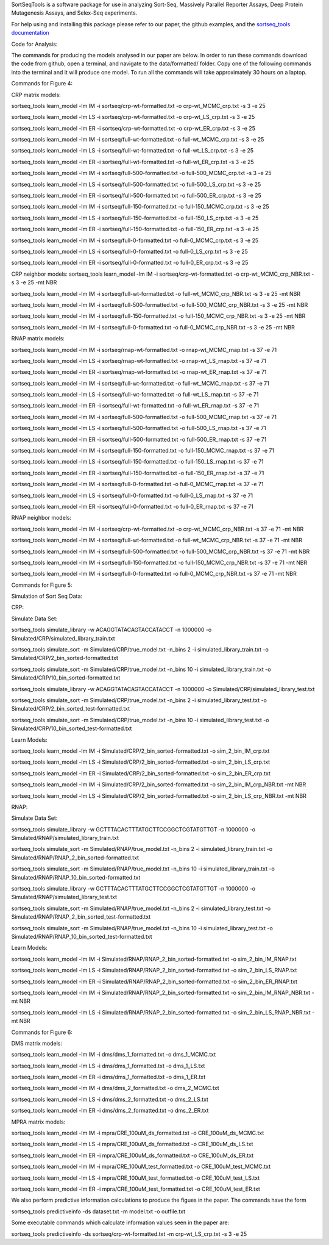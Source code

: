 SortSeqTools is a software package for use in analyzing Sort-Seq,
Massively Parallel Reporter Assays, Deep Protein Mutagenesis Assays, and Selex-Seq
experiments.

For help using and installing this package please refer to our paper, the
github examples, and the `sortseq_tools documentation`_

.. _`sortseq_tools documentation`: http://jbkinney.github.io/sortseq

Code for Analysis:

The commands for producing the models analysed in our paper are below.
In order to run these commands download the code from github, open a terminal, and navigate to the data/formatted/
folder. Copy one of the following commands into the terminal and it will produce one model.
To run all the commands will take approximately 30 hours on a laptop.

Commands for Figure 4:

CRP matrix models:

sortseq_tools learn_model -lm IM -i sortseq/crp-wt-formatted.txt -o crp-wt_MCMC_crp.txt -s 3 -e 25

sortseq_tools learn_model -lm LS -i sortseq/crp-wt-formatted.txt -o crp-wt_LS_crp.txt -s 3 -e 25

sortseq_tools learn_model -lm ER -i sortseq/crp-wt-formatted.txt -o crp-wt_ER_crp.txt -s 3 -e 25

sortseq_tools learn_model -lm IM -i sortseq/full-wt-formatted.txt -o full-wt_MCMC_crp.txt -s 3 -e 25

sortseq_tools learn_model -lm LS -i sortseq/full-wt-formatted.txt -o full-wt_LS_crp.txt -s 3 -e 25

sortseq_tools learn_model -lm ER -i sortseq/full-wt-formatted.txt -o full-wt_ER_crp.txt -s 3 -e 25

sortseq_tools learn_model -lm IM -i sortseq/full-500-formatted.txt -o full-500_MCMC_crp.txt -s 3 -e 25

sortseq_tools learn_model -lm LS -i sortseq/full-500-formatted.txt -o full-500_LS_crp.txt -s 3 -e 25

sortseq_tools learn_model -lm ER -i sortseq/full-500-formatted.txt -o full-500_ER_crp.txt -s 3 -e 25

sortseq_tools learn_model -lm IM -i sortseq/full-150-formatted.txt -o full-150_MCMC_crp.txt -s 3 -e 25

sortseq_tools learn_model -lm LS -i sortseq/full-150-formatted.txt -o full-150_LS_crp.txt -s 3 -e 25

sortseq_tools learn_model -lm ER -i sortseq/full-150-formatted.txt -o full-150_ER_crp.txt -s 3 -e 25

sortseq_tools learn_model -lm IM -i sortseq/full-0-formatted.txt -o full-0_MCMC_crp.txt -s 3 -e 25

sortseq_tools learn_model -lm LS -i sortseq/full-0-formatted.txt -o full-0_LS_crp.txt -s 3 -e 25

sortseq_tools learn_model -lm ER -i sortseq/full-0-formatted.txt -o full-0_ER_crp.txt -s 3 -e 25

CRP neighbor models:
sortseq_tools learn_model -lm IM -i sortseq/crp-wt-formatted.txt -o crp-wt_MCMC_crp_NBR.txt -s 3 -e 25 -mt NBR

sortseq_tools learn_model -lm IM -i sortseq/full-wt-formatted.txt -o full-wt_MCMC_crp_NBR.txt -s 3 -e 25 -mt NBR

sortseq_tools learn_model -lm IM -i sortseq/full-500-formatted.txt -o full-500_MCMC_crp_NBR.txt -s 3 -e 25 -mt NBR

sortseq_tools learn_model -lm IM -i sortseq/full-150-formatted.txt -o full-150_MCMC_crp_NBR.txt -s 3 -e 25 -mt NBR

sortseq_tools learn_model -lm IM -i sortseq/full-0-formatted.txt -o full-0_MCMC_crp_NBR.txt -s 3 -e 25 -mt NBR

RNAP matrix models:

sortseq_tools learn_model -lm IM -i sortseq/rnap-wt-formatted.txt -o rnap-wt_MCMC_rnap.txt -s 37 -e 71

sortseq_tools learn_model -lm LS -i sortseq/rnap-wt-formatted.txt -o rnap-wt_LS_rnap.txt -s 37 -e 71

sortseq_tools learn_model -lm ER -i sortseq/rnap-wt-formatted.txt -o rnap-wt_ER_rnap.txt -s 37 -e 71

sortseq_tools learn_model -lm IM -i sortseq/full-wt-formatted.txt -o full-wt_MCMC_rnap.txt -s 37 -e 71

sortseq_tools learn_model -lm LS -i sortseq/full-wt-formatted.txt -o full-wt_LS_rnap.txt -s 37 -e 71

sortseq_tools learn_model -lm ER -i sortseq/full-wt-formatted.txt -o full-wt_ER_rnap.txt -s 37 -e 71

sortseq_tools learn_model -lm IM -i sortseq/full-500-formatted.txt -o full-500_MCMC_rnap.txt -s 37 -e 71

sortseq_tools learn_model -lm LS -i sortseq/full-500-formatted.txt -o full-500_LS_rnap.txt -s 37 -e 71

sortseq_tools learn_model -lm ER -i sortseq/full-500-formatted.txt -o full-500_ER_rnap.txt -s 37 -e 71

sortseq_tools learn_model -lm IM -i sortseq/full-150-formatted.txt -o full-150_MCMC_rnap.txt -s 37 -e 71

sortseq_tools learn_model -lm LS -i sortseq/full-150-formatted.txt -o full-150_LS_rnap.txt -s 37 -e 71

sortseq_tools learn_model -lm ER -i sortseq/full-150-formatted.txt -o full-150_ER_rnap.txt -s 37 -e 71

sortseq_tools learn_model -lm IM -i sortseq/full-0-formatted.txt -o full-0_MCMC_rnap.txt -s 37 -e 71

sortseq_tools learn_model -lm LS -i sortseq/full-0-formatted.txt -o full-0_LS_rnap.txt -s 37 -e 71

sortseq_tools learn_model -lm ER -i sortseq/full-0-formatted.txt -o full-0_ER_rnap.txt -s 37 -e 71

RNAP neighbor models:

sortseq_tools learn_model -lm IM -i sortseq/crp-wt-formatted.txt -o crp-wt_MCMC_crp_NBR.txt -s 37 -e 71 -mt NBR

sortseq_tools learn_model -lm IM -i sortseq/full-wt-formatted.txt -o full-wt_MCMC_crp_NBR.txt -s 37 -e 71 -mt NBR

sortseq_tools learn_model -lm IM -i sortseq/full-500-formatted.txt -o full-500_MCMC_crp_NBR.txt -s 37 -e 71 -mt NBR

sortseq_tools learn_model -lm IM -i sortseq/full-150-formatted.txt -o full-150_MCMC_crp_NBR.txt -s 37 -e 71 -mt NBR

sortseq_tools learn_model -lm IM -i sortseq/full-0-formatted.txt -o full-0_MCMC_crp_NBR.txt -s 37 -e 71 -mt NBR

Commands for Figure 5:

Simulation of Sort Seq Data:

CRP:

Simulate Data Set:

sortseq_tools simulate_library  -w ACAGGTATACAGTACCATACCT -n 1000000 -o Simulated/CRP/simulated_library_train.txt

sortseq_tools simulate_sort -m Simulated/CRP/true_model.txt -n_bins 2 -i simulated_library_train.txt -o Simulated/CRP/2_bin_sorted-formatted.txt

sortseq_tools simulate_sort -m Simulated/CRP/true_model.txt -n_bins 10 -i simulated_library_train.txt -o Simulated/CRP/10_bin_sorted-formatted.txt

sortseq_tools simulate_library  -w ACAGGTATACAGTACCATACCT -n 1000000 -o Simulated/CRP/simulated_library_test.txt

sortseq_tools simulate_sort -m Simulated/CRP/true_model.txt -n_bins 2 -i simulated_library_test.txt -o Simulated/CRP/2_bin_sorted_test-formatted.txt

sortseq_tools simulate_sort -m Simulated/CRP/true_model.txt -n_bins 10 -i simulated_library_test.txt -o Simulated/CRP/10_bin_sorted_test-formatted.txt

Learn Models:

sortseq_tools learn_model -lm IM -i Simulated/CRP/2_bin_sorted-formatted.txt -o sim_2_bin_IM_crp.txt 

sortseq_tools learn_model -lm LS -i Simulated/CRP/2_bin_sorted-formatted.txt -o sim_2_bin_LS_crp.txt 

sortseq_tools learn_model -lm ER -i Simulated/CRP/2_bin_sorted-formatted.txt -o sim_2_bin_ER_crp.txt

sortseq_tools learn_model -lm IM -i Simulated/CRP/2_bin_sorted-formatted.txt -o sim_2_bin_IM_crp_NBR.txt -mt NBR

sortseq_tools learn_model -lm LS -i Simulated/CRP/2_bin_sorted-formatted.txt -o sim_2_bin_LS_crp_NBR.txt -mt NBR

RNAP:

Simulate Data Set:

sortseq_tools simulate_library  -w GCTTTACACTTTATGCTTCCGGCTCGTATGTTGT -n 1000000 -o Simulated/RNAP/simulated_library_train.txt

sortseq_tools simulate_sort -m Simulated/RNAP/true_model.txt -n_bins 2 -i simulated_library_train.txt -o Simulated/RNAP/RNAP_2_bin_sorted-formatted.txt

sortseq_tools simulate_sort -m Simulated/RNAP/true_model.txt -n_bins 10 -i simulated_library_train.txt -o Simulated/RNAP/RNAP_10_bin_sorted-formatted.txt

sortseq_tools simulate_library  -w GCTTTACACTTTATGCTTCCGGCTCGTATGTTGT -n 1000000 -o Simulated/RNAP/simulated_library_test.txt

sortseq_tools simulate_sort -m Simulated/RNAP/true_model.txt -n_bins 2 -i simulated_library_test.txt -o Simulated/RNAP/RNAP_2_bin_sorted_test-formatted.txt

sortseq_tools simulate_sort -m Simulated/RNAP/true_model.txt -n_bins 10 -i simulated_library_test.txt -o Simulated/RNAP/RNAP_10_bin_sorted_test-formatted.txt

Learn Models:

sortseq_tools learn_model -lm IM -i Simulated/RNAP/RNAP_2_bin_sorted-formatted.txt -o sim_2_bin_IM_RNAP.txt 

sortseq_tools learn_model -lm LS -i Simulated/RNAP/RNAP_2_bin_sorted-formatted.txt -o sim_2_bin_LS_RNAP.txt 

sortseq_tools learn_model -lm ER -i Simulated/RNAP/RNAP_2_bin_sorted-formatted.txt -o sim_2_bin_ER_RNAP.txt

sortseq_tools learn_model -lm IM -i Simulated/RNAP/RNAP_2_bin_sorted-formatted.txt -o sim_2_bin_IM_RNAP_NBR.txt -mt NBR

sortseq_tools learn_model -lm LS -i Simulated/RNAP/RNAP_2_bin_sorted-formatted.txt -o sim_2_bin_LS_RNAP_NBR.txt -mt NBR


Commands for Figure 6:

DMS matrix models:

sortseq_tools learn_model -lm IM -i dms/dms_1_formatted.txt -o dms_1_MCMC.txt

sortseq_tools learn_model -lm LS -i dms/dms_1_formatted.txt -o dms_1_LS.txt

sortseq_tools learn_model -lm ER -i dms/dms_1_formatted.txt -o dms_1_ER.txt

sortseq_tools learn_model -lm IM -i dms/dms_2_formatted.txt -o dms_2_MCMC.txt

sortseq_tools learn_model -lm LS -i dms/dms_2_formatted.txt -o dms_2_LS.txt

sortseq_tools learn_model -lm ER -i dms/dms_2_formatted.txt -o dms_2_ER.txt

MPRA matrix models: 

sortseq_tools learn_model -lm IM -i mpra/CRE_100uM_ds_formatted.txt -o CRE_100uM_ds_MCMC.txt

sortseq_tools learn_model -lm LS -i mpra/CRE_100uM_ds_formatted.txt -o CRE_100uM_ds_LS.txt

sortseq_tools learn_model -lm ER -i mpra/CRE_100uM_ds_formatted.txt -o CRE_100uM_ds_ER.txt

sortseq_tools learn_model -lm IM -i mpra/CRE_100uM_test_formatted.txt -o CRE_100uM_test_MCMC.txt

sortseq_tools learn_model -lm LS -i mpra/CRE_100uM_test_formatted.txt -o CRE_100uM_test_LS.txt

sortseq_tools learn_model -lm ER -i mpra/CRE_100uM_test_formatted.txt -o CRE_100uM_test_ER.txt

We also perform predictive information calculations to produce the figues in the paper. The commands
have the form 

sortseq_tools predictiveinfo -ds dataset.txt -m model.txt -o outfile.txt

Some executable commands which calculate information values seen in the paper are:

sortseq_tools predictiveinfo -ds sortseq/crp-wt-formatted.txt -m crp-wt_LS_crp.txt -s 3 -e 25

